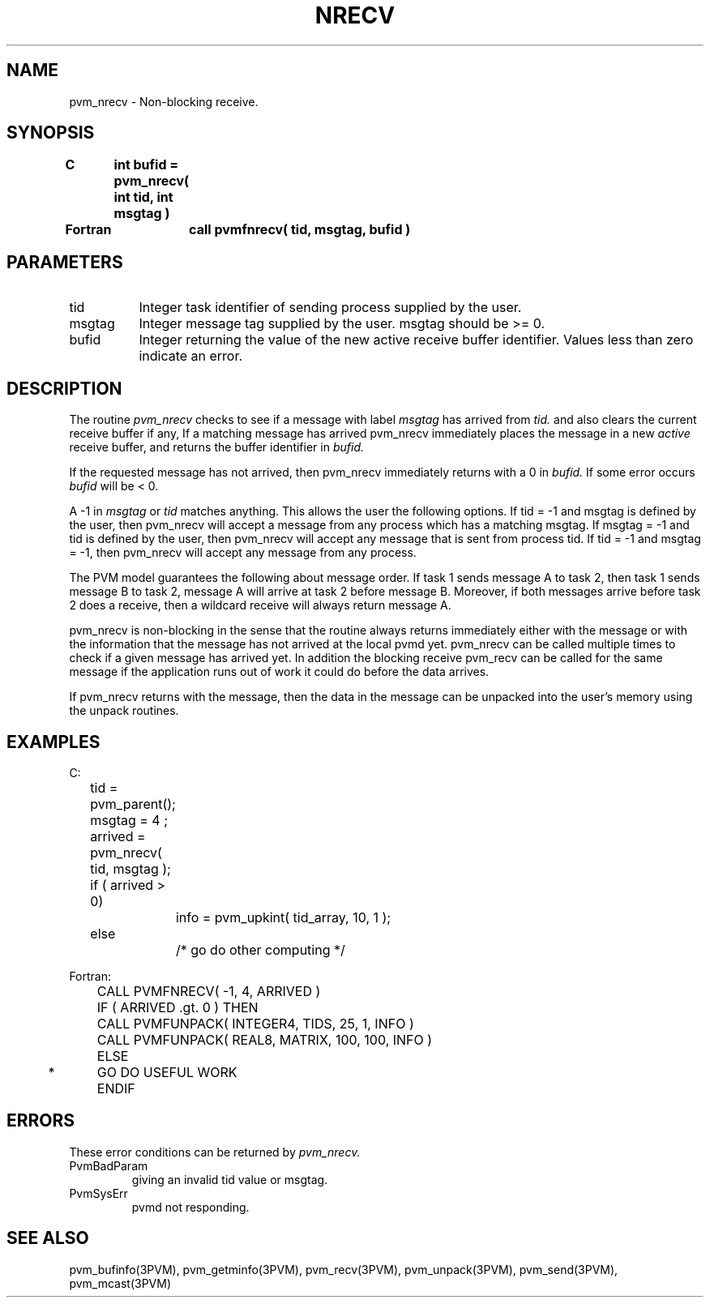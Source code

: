 .\" $Id: pvm_nrecv.3,v 1.1 1996/09/23 22:05:26 pvmsrc Exp $
.TH NRECV 3PVM "30 August, 1993" "" "PVM Version 3.4"
.SH NAME
pvm_nrecv \- Non-blocking receive.

.SH SYNOPSIS
.nf
.ft B
C	int bufid = pvm_nrecv( int tid, int msgtag )
.br

Fortran	call pvmfnrecv( tid, msgtag, bufid )
.fi

.SH PARAMETERS
.IP tid 0.8i
Integer task identifier of sending process supplied by the user.
.br
.IP msgtag
Integer message tag supplied by the user.
msgtag should be >= 0.
.br
.IP bufid
Integer returning the value of the new active receive buffer
identifier.  Values less than zero indicate an error.

.SH DESCRIPTION
The routine
.I pvm_nrecv
checks to see if a message with
label
.I msgtag
has arrived from
.I tid.
and also clears the current receive buffer if any,
If a matching message has arrived pvm_nrecv immediately
places the message in a new \fIactive\fR receive buffer,
and returns the buffer identifier in
.I bufid.
.PP
If the requested message has not arrived, then pvm_nrecv
immediately returns with a 0 in
.I bufid.
If some error occurs
.I bufid
will be < 0.
.PP
A -1 in
.I msgtag
or
.I tid
matches anything.
This allows the user the following options.
If tid = -1 and msgtag is defined by the user,
then pvm_nrecv will accept a message from any process
which has a matching msgtag.
If msgtag = -1 and tid is defined by the user,
then pvm_nrecv will accept any message that is sent from process tid.
If tid = -1 and msgtag = -1,
then pvm_nrecv will accept any message from any process.
.PP
The PVM model guarantees the following about message order.
If task 1 sends message A to task 2, then task 1 sends message B to task 2,
message A will arrive at task 2 before message B.
Moreover, if both messages arrive before task 2 does a receive,
then a wildcard receive will always return message A.
.PP
pvm_nrecv is non-blocking in the sense that the routine always returns
immediately either with the message or with the information
that the message has not arrived at the local pvmd yet.
pvm_nrecv can be called multiple times to check if a given
message has arrived yet.
In addition the blocking receive pvm_recv can be called for the same message
if the application runs out of work it could do before
the data arrives.
.PP
If pvm_nrecv returns with the message,
then the data in the message can be unpacked
into the user's memory using the unpack routines.

.SH EXAMPLES
.nf
C:
	tid = pvm_parent();
	msgtag = 4 ;
	arrived = pvm_nrecv( tid, msgtag );
	if ( arrived > 0)
		info = pvm_upkint( tid_array, 10, 1 );
	else
		/* go do other computing */
.sp
Fortran:
	CALL PVMFNRECV( -1, 4, ARRIVED )
	IF ( ARRIVED .gt. 0 ) THEN
	   CALL PVMFUNPACK( INTEGER4, TIDS, 25, 1, INFO )
	   CALL PVMFUNPACK( REAL8, MATRIX, 100, 100, INFO )
	ELSE
*	   GO DO USEFUL WORK
	ENDIF
.fi

.SH ERRORS
These error conditions can be returned by
.I pvm_nrecv.
.IP PvmBadParam
giving an invalid tid value or msgtag.
.IP PvmSysErr
pvmd not responding.
.PP
.SH SEE ALSO
pvm_bufinfo(3PVM),
pvm_getminfo(3PVM),
pvm_recv(3PVM),
pvm_unpack(3PVM),
pvm_send(3PVM),
pvm_mcast(3PVM)
